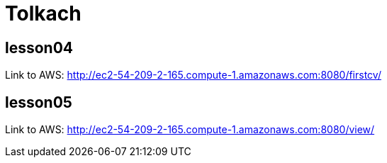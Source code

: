 = Tolkach

== lesson04
Link to AWS: http://ec2-54-209-2-165.compute-1.amazonaws.com:8080/firstcv/

== lesson05
Link to AWS: http://ec2-54-209-2-165.compute-1.amazonaws.com:8080/view/